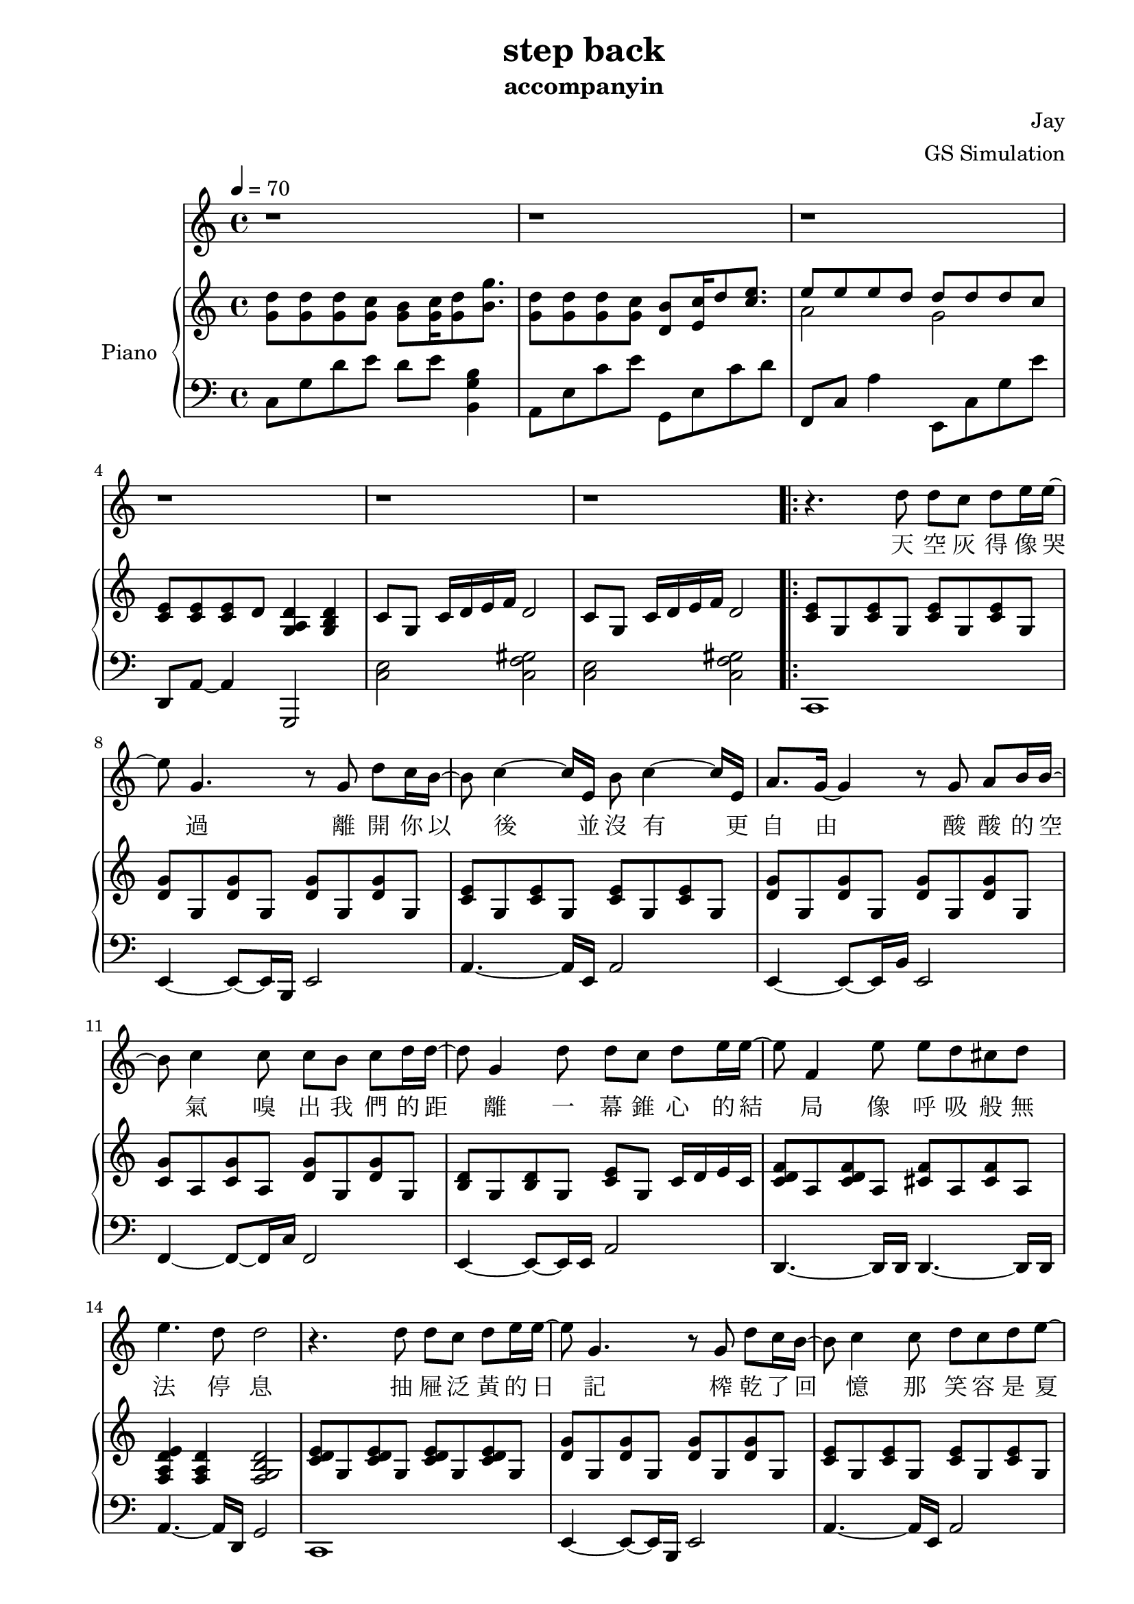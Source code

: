 #(set-default-paper-size "a4")

\paper {
  two-sided = ##t
  inner-margin = 0.5\in
  outer-margin = 0.5\in
  binding-offset = 0.25\in
}

\header{
  title = "step back"
  subtitle = "accompanyin"
  composer = "Jay"
  arranger = "GS Simulation"
}


melody = \relative c'' {\tempo 4 = 70
  r1 
  r 
  r 
  r 
  r 
  r 
  r4. d8 d c d e16 e16~
  e8 g,4. r8 g8 d' c16 b16~ 
  b8 c4 ~c16 e,16 b'8 c4~c16 e,16 
  a8. g16~g4 r8 g8 a b16 b16~
  b8 c4 c8 c b c d16 d16~ 
  d8 g,4 d'8 d c d e16 e16~
  e8 f,4 e'8 e d cis d
  e4. d8 d2  

  r4. d8 d c d e16 e16~
  e8 g,4. r8 g8 d' c16 b16~ 
  b8 c4 c8 d c d e8~
  e8 e2 e8 e g16 g16~
  g8 f4 f8 e d cis d16 f16~
  f8 e4 e8 d e g, e'16 d16~
  d8 c4 c8 c b c a' 
  a4. g8 g4. g,8

  % C part
  d'8 d d c b c16 d8 g8. 
  d8 d d c b c16 d8 e8. 
  e8 e e d cis d16 e8 f8.
  e8 e e d c d16 d16~ d8. g,16

  d'8 d d c b c16 d8 g8. 
  d8 d d c b c16 d8 c'8 
  b8([ c16 a2. ]) a16 b
  % repeat 1
  c8 c,16 c8. e8 d c b8. c16~
  c1
  
  r1 r1 r1
  % repeat 2
  c'8 c,16 c8. e8 d c b8. c16~
  c1 r1 r1 r2 r4 r8. g16
  
  d'8 d d c b c16 d8 g8. 
  d8 d d c b c16 d8 c'8 
  b8([ c16 a2. ]) a16 b
  c8 c,16 c8. e8 d c b8. c16~
  c1 r1 r1 r1 r1

}

text = \lyricmode {
天 空 灰 得 像 哭 過
離 開 你 以 後 並 沒 有   更 自 由 
酸 酸 的 空 氣   嗅 出 我 們 的 距 離 
一 幕 錐 心 的 結 局   像 呼 吸 般 無 法 停 息     

抽 屜 泛 黃 的 日 記   榨 乾 了 回 憶 
那 笑 容   是 夏 季   妳 我 的 過 去 被 順 時 針 的 忘 記 
缺 氧 過 後 的 愛 情   粗 心 的 眼 淚 是 多 餘 

我 知 道 妳 我 都 沒 有 錯   只 是 忘 了 怎 麼 退 後 
信 誓 旦 旦 給 了 承 諾   卻 被 時 間 撲 了 空 

我 知 道 我 們 都 沒 有 錯   只 是 放 手 會 比 較 好 過 
最 美 的 愛 情   回 憶 裡 待 續 

% repeat 2
的 愛 情   回 憶 裡 待 續  

我 知 道 我 們 都 沒 有 錯   只 是 放 手 會 比 較 好 過   
最 美 的 愛 情   回 憶 裡 待 續   
}

upper = \relative c'' { \time 4/4
  <g d'>8 <g d'>8 <g d'>8 <g c>8 <g b>8 <g c>16 <g d'>8 <b g'>8.
  <g d'>8 <g d'>8 <g d'>8 <g c>8 <d b'>8 <e c'>16 d'8 <c e>8.
  << { \voiceOne e8 e e d d d d c }
  \new Voice { \voiceTwo a2 g } >> \oneVoice 
  <c, e>8 <c e> <c e> d <d a g>4 <d b g>
  c8 g c16 d e f d2
  c8 g c16 d e f d2
  \repeat volta 2 { <c e>8 g <c e>8 g <c e>8 g <c e>8 g
  <d' g> g, <d' g> g, <d' g> g, <d' g> g,
  <c e>8 g <c e>8 g <c e>8 g <c e>8 g
  <d' g> g, <d' g> g, <d' g> g, <d' g> g,
  <c g'>8 a <c g'>8 a <d g>8 g, <d' g>8 g,
  <b d> g <b d> g <c e> g c16 d e c
  <c d f>8 a <c d f> a <cis f> a <cis f> a
  <f a d e>4 <f a d> <f g b d>2
  <c' d e>8 g <c d e>8 g <c d e>8 g <c d e>8 g
  <d' g> g, <d' g> g, <d' g> g, <d' g> g,
  <c e>8 g <c e>8 g <c e>8 g <c e>8 g
  <d' g> g, <d' g> g, <d' g> g, <d' g> g,
  << { <c g'>8 a <c g'>8 a <d g>8 g, <d' g>8 g,
  <b d> g <b d> g <c e> g c16 d e c }
  \new Staff { <f a c>8 a c f <g, b>4 <b d g>
  d4. d8 b c g e} >>
  <c d fis>8 a d16 e fis g <fis a>8 c <fis d'> c
  <g' c>4 <g c>8 d' <g, b>2
  <d e g>4 <d e g>8 c <d e g>8 c d16 c b c
  <d e g>4 <d e g>8 c <d e g>8 c d16 c b c
  <c f>2 <cis f>4 e16 d cis d
  <a c f>2 <a c f>4 b16 c d g
  <d e g>4 <d e g>8 c <d e g>8 c d16 c b c
  <c e g>4 <e g>8 c <e g>8 c <e g>8 c 
  e8 a, c e <a e'> a <c a'> a }
  \alternative { { <f c a>4 <f c a> <d b a> <d b a>
    << {<g d'>4 d'16 e d8 <g, d'>4 d'16 e d8 | <g, d'>4 d'16 e d8 <g, d'>4 d'16 e d8 | <g, d'>4 d'16 e d8 <g, d'>4 d'16 e d8 | c4 d16 c b c b2}
\new Staff {r8 g g' c, b8 c g' c, | r8 g g' c, b8 c g' c, | r8 g g' c, b8 c g' c, } 
\new Staff {<c, e>8 g <c e>8 g <c e>8 g <c e>8 g | <c e>8 g <c e>8 g <c e>8 g <c e>8 g | <c e>8 g <c e>8 g <c e>8 g <c e>8 g |<c f> a <c f> a <b d g>2}>>
     }
  { <f' c a>4 <f c a> <d b a> <d b a>8 g % octave follow previous alternative b, not repeat's a
    <g d'>8 <g d'> <g d'> c b c16 <g d'>8 g'8.
    <g, d'>8 <g d'> <g d'> c b c16 <g d'>8 g'8.
    <e a,>8 <e a,>8 <e a,>8 d cis d16 <e a,>8 f8.
    <e g,>8 <e g,>8 <e g,>8 d cis d16 <d g,>16~ <d g,>8. g,16 } }
  <d e g>4 <d e g>8 c <d e g>8 c d16 c b c
  <c e g>4 <e g>8 c <e g>8 c <b d g>4
  e8 a, <a' c> e <a e'> a <c a'> a 
  <f c a>4 <f c a> <d b a> <d b a>
  << { <g d'>4  d'16 e d8 <g, d'>4  d'16 e d8
    <g, d'>4  d'16 e d8 <g, d'>4  d'16 e d8
    <g, d'>4  d'16 e d8 <g, d'>4  d'16 e d8 }
  \new Staff \with {midiInstrument = #"acoustic guitar"} { r8 g, g' c, b c g' c,
		r8 g g' c, b c g' c,
		r8 a g' c, b c g' c, } >>
  <c f,>^"rit." g d'16 c b c <d, g a b d>4\arpeggio f4
  <e d c g>1\arpeggio\fermata 
}

lower = \relative c {
  \clef bass
  % A part
  c8 g' d' e d e <b g b,>4
  a,8 e' c' e g,, e' c' d
  f,,8 c' a'4 e,8 c' g' e'
  d,,8 a'~ a4 g,2
  <c' e>2 <c f gis>
  <c e>2 <c f gis>

  % B part
  c,1
  e4~ e8~ e16 b e2
  a4.~ a16 e a2
  e4~ e8~ e16 b' e,2
  f4~ f8~ f16 c' f,2
  e4~ e8~ e16 e a2
  d,4.~ d16 d16 d4.~ d16 d16
  a'4.~ a16 d,16 g2

  c,1
  e4~ e8~ e16 b e2
  a4.~ a16 e a2
  e4~ e8~ e16 b' e,2
  f4~ f8~ f16 c' f,2
  e4~ e8~ e16 e a2
  d,4.~ d16 d16 d4.~ d16 d16
  g2 <g g,>2

  c,2 c4 b4
  a2 a4 g4
  d4.~ d16 d16 d4. f16 fis
  g4.~ g16 g g2 
  c2 c4 b4
  a2 a4 g4
  fis2 fis2
  d4.~ d16 d g2 

  c'2 c4 b4 
  a2 a4 g4 
  f2 f4 f4 
  g2 g4 g4

  g4.~ g16 g g2 
  c8 g' d' g, e' g, b,4
  a8 e' b' e, c' e, g,4
  d8 a' d a f' a, d a
  g d' b' d, <a' g,> d, b' d,  

  c,2. b4
  a2.  g4
  fis4.~ fis16 fis16 fis2
  d4.~ d16 d g2 

  <c' e'>8 g' <c e> g <c e> g <c e> g
  a,8 g' <c e> g <c e> g <c e> g
  f,8  g' <c e> g <c e> g <c e> g
  g,4 g g g,
  c1

}


\score {
  <<
    \new Voice = "mel" { \melody}
    \new Lyrics \lyricsto mel \text
    \new PianoStaff \with { instrumentName = #"Piano" } <<
      \new Staff = "upper" \upper
      \new Staff = "lower" \lower
    >>
  >>
  \layout { }
  \midi { }
}
